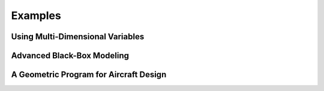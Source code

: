 Examples
========

Using Multi-Dimensional Variables
---------------------------------


Advanced Black-Box Modeling
---------------------------


A Geometric Program for Aircraft Design
---------------------------------------
